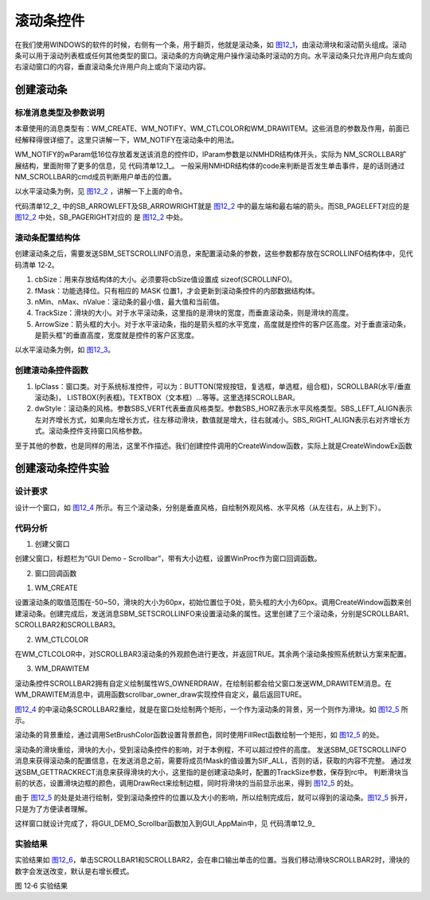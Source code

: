 .. vim: syntax=rst

滚动条控件
---------------

在我们使用WINDOWS的软件的时候，右侧有一个条，用于翻页，他就是滚动条，如 图12_1_，由滚动滑块和滚动箭头组成。滚动条可以用于滚动列表框或任何其他类型的窗口。滚动条的方向确定用户操作滚动条时滚动的方向。水平滚动条只允许用户向左或向右滚动窗口的内容，垂直滚动条允许用户向上或向下滚动内容。

.. image:: /media/docx049.jpg
   :align: center
   :alt: 图 12‑1滚动条
   :name: 图12_1

创建滚动条
~~~~~~~~~~~~~~~

.. _标准消息类型及参数说明-7:

标准消息类型及参数说明
^^^^^^^^^^^^^^^^^^^^^^^^^^^^^^^^^

本章使用的消息类型有：WM_CREATE、WM_NOTIFY、WM_CTLCOLOR和WM_DRAWITEM。这些消息的参数及作用，前面已经解释得很详细了。这里只讲解一下，WM_NOTIFY在滚动条中的用法。

WM_NOTIFY的wParam低16位存放着发送该消息的控件ID，lParam参数是以NMHDR结构体开头，实际为 NM_SCROLLBAR扩展结构，里面附带了更多的信息，见 代码清单12_1_。
一般采用NMHDR结构体的code来判断是否发生单击事件，是的话则通过NM_SCROLLBAR的cmd成员判断用户单击的位置。

.. code-block:: c
    :caption: 代码清单 12‑1 滚动条通知命令（文件emXGUI.h）
    :linenos:
    :name: 代码清单12_1

     #define SB_TRACK (0) //点击滑块
     #define SB_ARROWUP (1) //单击上箭头
     #define SB_ARROWDOWN (2) //单击上箭头
     #define SB_PAGEUP (3) //单击滚动条的上半部分（空白区域）
     #define SB_PAGEDOWN (4) //单击滚动条的下半部分（空白区域）

     #define SB_ARROWLEFT (5) //单击左箭头
     #define SB_ARROWRIGHT (6) //单击右箭头
     #define SB_PAGELEFT (7) //单击滚动条的左半部分（空白区域）

     #define SB_PAGERIGHT (8) //单击滚动条的右半部分（空白区域）

以水平滚动条为例，见 图12_2_ ，讲解一下上面的命令。

.. image:: /media/docx050.jpg
   :align: center
   :alt: 图 12‑2 滚动条命令
   :name: 图12_2

代码清单12_2_ 中的SB_ARROWLEFT及SB_ARROWRIGHT就是 图12_2_ 中的最左端和最右端的箭头。而SB_PAGELEFT对应的是 图12_2_ 中处，SB_PAGERIGHT对应的 是 图12_2_ 中处。

滚动条配置结构体
^^^^^^^^^^^^^^^^^^^^^^^^

创建滚动条之后，需要发送SBM_SETSCROLLINFO消息，来配置滚动条的参数，这些参数都存放在SCROLLINFO结构体中，见代码清单 12‑2。

.. code-block:: c
    :caption: 代码清单 12‑2 SCROLLINFO结构体（文件emXGUI.h）
    :linenos:
    :name: 代码清单12_2

     typedef struct tagSCROLLINFO
     {
        u16 cbSize; //SCROLLINFO结构体大小
        u16 fMask; //功能选择位
        s32 nMin; //最小值
        s32 nMax; //最大值
        s32 nValue; //当前值
        u16 TrackSize; //滑块大小
        u16 ArrowSize; //箭头框的大小
     }SCROLLINFO,SCROLLBAR_CFG;

1) cbSize：用来存放结构体的大小。必须要将cbSize值设置成 sizeof(SCROLLINFO)。

2) fMask：功能选择位。只有相应的 MASK 位置1，才会更新到滚动条控件的内部数据结构体。

3) nMin、nMax、nValue：滚动条的最小值，最大值和当前值。

4) TrackSize：滑块的大小。对于水平滚动条，这里指的是滑块的宽度，而垂直滚动条，则是滑块的高度。

5) ArrowSize：箭头框的大小。对于水平滚动条，指的是箭头框的水平宽度，高度就是控件的客户区高度。对于垂直滚动条，是箭头框"的垂直高度，宽度就是控件的客户区宽度。

以水平滚动条为例，如 图12_3_。

.. image:: /media/docx051.jpg
   :align: center
   :alt: 图 12‑3 SCROLLINFO结构体
   :name: 图12_3

创建滚动条控件函数
^^^^^^^^^^^^^^^^^^^^^^^^^^^

.. code-block:: c
    :caption: 代码清单 12‑3创建窗口函数（文件emXGUI.h）
    :linenos:
    :name: 代码清单12_3

     HWND CreateWindowEx( U32 dwExStyle, LPCVOID lpClass, LPCWSTR lpWindowName,
                        U32 dwStyle, int x, int y, int nWidth, int nHeight,
                        HWND hwndParent, UINT WinId,HINSTANCE hInstance,LPVOID lpParam);

1) lpClass：窗口类。对于系统标准控件，可以为：BUTTON(常规按钮，复选框，单选框，组合框)，SCROLLBAR(水平/垂直滚动条)， LISTBOX(列表框)。TEXTBOX（文本框）…等等。这里选择SCROLLBAR。

2) dwStyle：滚动条的风格。参数SBS_VERT代表垂直风格类型。参数SBS_HORZ表示水平风格类型。SBS_LEFT_ALIGN表示左对齐增长方式，如果向左增长方式，往左移动滑块，数值就是增大，往右就减小。SBS_RIGHT_ALIGN表示右对齐增长方式。滚动条控件支持窗口风格参数。

至于其他的参数，也是同样的用法，这里不作描述。我们创建控件调用的CreateWindow函数，实际上就是CreateWindowEx函数

创建滚动条控件实验
~~~~~~~~~~~~~~~~~~~~~~~~~~~

.. _设计要求-7:

设计要求
^^^^^^^^^^^^

设计一个窗口，如 图12_4_ 所示。有三个滚动条，分别是垂直风格，自绘制外观风格、水平风格（从左往右，从上到下）。

.. image:: /media/docx052.jpg
   :align: center
   :alt: 图 12‑4 设计要求
   :name: 图12_4

.. _代码分析-7:

代码分析
^^^^^^^^^^^^

(1) 创建父窗口

.. code-block:: c
    :caption: 代码清单 12‑4 GUI_DEMO\_ Scrollbar函数（文件GUI_DEMO\_ Scrollbar.c）
    :linenos:
    :name: 代码清单12_4

     void GUI_DEMO_Scrollbar(void)
     {
        HWND hwnd;
        WNDCLASS wcex;
        MSG msg;
        wcex.Tag = WNDCLASS_TAG;
        wcex.Style = CS_HREDRAW | CS_VREDRAW;
        wcex.lpfnWndProc = win_proc;
        wcex.cbClsExtra = 0;

        wcex.cbWndExtra = 0;
        wcex.hInstance = 0;//hInst;
        wcex.hIcon = 0;//LoadIcon(hInstance, (LPCTSTR)IDI_WIN32_APP_TEST);
        wcex.hCursor = 0;//LoadCursor(NULL, IDC_ARROW);
        hwnd =CreateWindowEx( NULL,
        &wcex,
        _T("GUI Demo - Scrollbar"),
        /*WS_MEMSURFACE|*/WS_CAPTION|WS_DLGFRAME|WS_BORDER|WS_CLIPCHILDREN,
        0,0,GUI_XSIZE,GUI_YSIZE,
        NULL,NULL,NULL,NULL);
        ShowWindow(hwnd,SW_SHOW);
        while(GetMessage(&msg,hwnd))
        {
        TranslateMessage(&msg);
        DispatchMessage(&msg);
        }
     }

创建父窗口，标题栏为“GUI Demo - Scrollbar”，带有大小边框，设置WinProc作为窗口回调函数。

(2) 窗口回调函数

1. WM_CREATE

.. code-block:: c
    :caption: 代码清单 12‑5 WM_CREATE消息响应（文件GUI_DEMO\_ Scrollbar.c）
    :linenos:
    :name: 代码清单12_5

     case WM_CREATE:
     {
        GetClientRect(hwnd,&rc);
        if(1)
        {
        //滚动条参数结构体
        SCROLLINFO sif;
        sif.cbSize =sizeof(sif);//结构体大小
        sif.fMask =SIF_ALL; //使能所有功能

        //取值范围：-50~50
        sif.nMin =-50;
        sif.nMax =+50;
        //当前值为0
        sif.nValue =0;
        //滑块的大小为60
        sif.TrackSize =60;
        //两端的大小为60
        sif.ArrowSize =60;
        //创建垂直风格滑动条
        wnd = CreateWindow(SCROLLBAR,L"VScroll",SBS_VERT|WS_VISIBLE,
        40,20,40,400,hwnd,ID_SCROLLBAR1,NULL,NULL);
        //配置滑动条的属性
        SendMessage(wnd,SBM_SETSCROLLINFO,TRUE,(LPARAM)&sif);
        //创建自绘制滑动条
        wnd = CreateWindow(SCROLLBAR,L"HScroll",WS_OWNERDRAW|WS_VISIBLE,
        130,120,400,40,hwnd,ID_SCROLLBAR2,NULL,NULL);
        SendMessage(wnd,SBM_SETSCROLLINFO,TRUE,(LPARAM)&sif);
        //创建滑动条
        wnd = CreateWindow(SCROLLBAR,L"HScroll",WS_VISIBLE,
        130,240,400,40,hwnd,ID_SCROLLBAR3,NULL,NULL);
        SendMessage(wnd,SBM_SETSCROLLINFO,TRUE,(LPARAM)&sif);
        }
        return TRUE;
     }

设置滚动条的取值范围在-50~50，滑块的大小为60px，初始位置位于0处，箭头框的大小为60px。调用CreateWindow函数来创建滚动条。创建完成后，发送消息SBM_SETSCROLLINFO来设置滚动条的属性。这里创建了三个滚动条，分别是SCROLLBAR1、SCROLLBAR2和SCROLLBAR3。

2. WM_CTLCOLOR

.. code-block:: c
    :caption: 代码清单 12‑6 WM_CTLCOLOR消息响应（文件GUI_DEMO\_ Scrollbar.c）
    :linenos:
    :name: 代码清单12_6

     case WM_CTLCOLOR:
     {
        u16 id;
        id =LOWORD(wParam);
        if(id== ID_SCROLLBAR3)
        {
        CTLCOLOR *cr;
        cr =(CTLCOLOR*)lParam;
        cr->TextColor =RGB888(100,255,255);

        cr->BackColor =RGB888(100,100,150);
        cr->BorderColor =RGB888(50,50,150);
        cr->ForeColor =RGB888(50,150,250);
        return TRUE;
        }
        else
        {
        return FALSE;
        }
     }

在WM_CTLCOLOR中，对SCROLLBAR3滚动条的外观颜色进行更改，并返回TRUE。其余两个滚动条按照系统默认方案来配置。

3. WM_DRAWITEM

.. code-block:: c
    :caption: 代码清单 12‑7 WM_DRAWITEM消息响应（文件GUI_DEMO\_ Scrollbar.c）
    :linenos:
    :name: 代码清单12_7

     case WM_DRAWITEM:
     {
        DRAWITEM_HDR *ds;
        ds =(DRAWITEM_HDR*)lParam;
        {
            scrollbar_owner_draw(ds);
            return TRUE;
        }
     }

滚动条控件SCROLLBAR2拥有自定义绘制属性WS_OWNERDRAW，在绘制前都会给父窗口发送WM_DRAWITEM消息。在WM_DRAWITEM消息中，调用函数scrollbar_owner_draw实现控件自定义，最后返回TURE。

.. code-block:: c
    :caption: 代码清单 12‑8 scrollbar_owner_draw函数（文件GUI_DEMO\_ Scrollbar.c）
    :linenos:
    :name: 代码清单12_8

     static void scrollbar_owner_draw(DRAWITEM_HDR *ds)
     {
        HWND hwnd;
        HDC hdc;
        RECT rc;
        WCHAR wbuf[128];
        SCROLLINFO sif;
        hwnd =ds->hwnd;
        hdc =ds->hDC;

        //绘制滚动条的背景（第一步）
        SetBrushColor(hdc,MapRGB(hdc,150,200,250));
        FillRect(hdc,&ds->rc);
        sif.fMask =SIF_ALL;
        SendMessage(hwnd,SBM_GETSCROLLINFO,0,(LPARAM)&sif);
        //得到滑块的大小（第二步）
        SendMessage(hwnd,SBM_GETTRACKRECT,0,(LPARAM)&rc);
        //滑块被选中
        if(ds->State & SST_THUMBTRACK)
        {
            SetPenColor(hdc,MapRGB(hdc,250,50,50));
        }
        else//滑块未被选中
        {
            SetPenColor(hdc,MapRGB(hdc,50,50,50));
        }
        DrawRect(hdc,&rc);
        //显示滑块的位置
        x_wsprintf(wbuf,L"%d",sif.nValue);

        DrawText(hdc,wbuf,-1,&rc,DT_VCENTER|DT_CENTER);
     }

图12_4_ 的中滚动条SCROLLBAR2重绘，就是在窗口处绘制两个矩形，一个作为滚动条的背景，另一个则作为滑块。如 图12_5_ 所示。

.. image:: /media/docx053.jpg
   :align: center
   :alt: 图 12‑5滚动条重绘
   :name: 图12_5

滚动条的背景重绘，通过调用SetBrushColor函数设置背景颜色，同时使用FillRect函数绘制一个矩形，如 图12_5_ 的处。

滚动条的滑块重绘，滑块的大小，受到滚动条控件的影响，对于本例程，不可以超过控件的高度。
发送SBM_GETSCROLLINFO消息来获得滚动条的配置信息，在发送消息之前，需要将成员fMask的值设置为SIF_ALL，否则的话，获取的内容不完整。
通过发送SBM_GETTRACKRECT消息来获得滑块的大小，这里指的是创建滚动条时，配置的TrackSize参数，保存到rc中。
判断滑块当前的状态，设置滑块边框的颜色，调用DrawRect来绘制边框，同时将滑块的当前显示出来，得到 图12_5_ 的处。

由于 图12_5_ 的处是处进行绘制，受到滚动条控件的位置以及大小的影响，所以绘制完成后，就可以得到的滚动条。图12_5_ 拆开，只是为了方便读者理解。

这样窗口就设计完成了，将GUI_DEMO_Scrollbar函数加入到GUI_AppMain中，见 代码清单12_9_

.. code-block:: c
    :caption: 代码清单 12_9 GUI_AppMain函数（文件GUI_AppMain.c）
    :linenos:
    :name: 代码清单12_9

     void GUI_AppMain(void)
     {
        while(1)
        {
            GUI_DEMO_Button();//需要修改教程
            GUI_DEMO_Checkbox();
            GUI_DEMO_Radiobox();
            GUI_DEMO_Textbox();
            GUI_DEMO_Progressbar();//有瑕疵

            GUI_DEMO_Scrollbar();
        }
     }

实验结果
^^^^^^^^^^^^^^^^

实验结果如 图12_6_，单击SCROLLBAR1和SCROLLBAR2，会在串口输出单击的位置。当我们移动滑块SCROLLBAR2时，滑块的数字会发送改变，默认是右增长模式。

.. image:: /media/docx054.jpg
   :align: center
   :alt: 图 12‑6 实验结果
   :name: 图12_6

图 12‑6 实验结果
